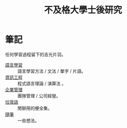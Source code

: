 #+TITLE: 不及格大學士後研究
#+HTML_HEAD_EXTRA: <link rel="stylesheet" type="text/css" href="/blog/css/readtheorg.css" />


* 筆記
任何學習過程留下的吉光片羽。
- [[./notes/language.org][語言學習]] :: 語言學習方法 / 文法 / 單字 / 片語。
- [[file:./notes/cs.org][資訊工程]] :: 程式語言理論 / 演算法 。
- [[file:notes/management.org][企業管理]] :: 團隊管理 / 公司經營。
- [[file:./notes/trash_talk.org][垃圾話]] :: 閒聊用的梗全集。
- [[file:notes/thought.org][隨筆]] :: 一些想法。
